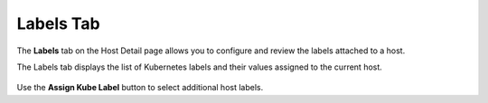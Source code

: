 
.. zso1557256651811
.. _labels-tab:

==========
Labels Tab
==========

The **Labels** tab on the Host Detail page allows you to configure and
review the labels attached to a host.

The Labels tab displays the list of Kubernetes labels and their values
assigned to the current host.

.. figure:: /node_management/kubernetes/figures/qes1567103095290.png
    :scale: 100%

Use the **Assign Kube Label** button to select additional host labels.
